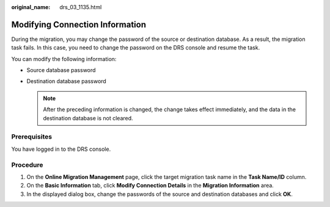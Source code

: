 :original_name: drs_03_1135.html

.. _drs_03_1135:

Modifying Connection Information
================================

During the migration, you may change the password of the source or destination database. As a result, the migration task fails. In this case, you need to change the password on the DRS console and resume the task.

You can modify the following information:

-  Source database password
-  Destination database password

   .. note::

      After the preceding information is changed, the change takes effect immediately, and the data in the destination database is not cleared.

Prerequisites
-------------

You have logged in to the DRS console.

Procedure
---------

#. On the **Online Migration Management** page, click the target migration task name in the **Task Name/ID** column.
#. On the **Basic Information** tab, click **Modify Connection Details** in the **Migration Information** area.
#. In the displayed dialog box, change the passwords of the source and destination databases and click **OK**.
